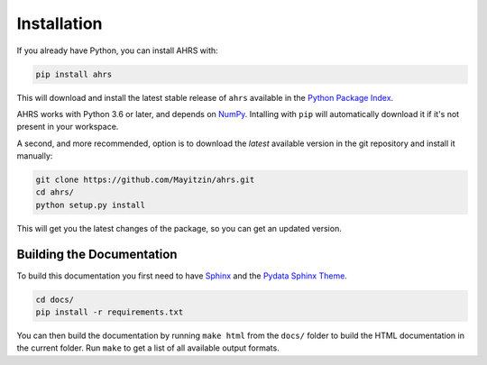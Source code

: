 Installation
============

If you already have Python, you can install AHRS with:

.. code-block:: console

    pip install ahrs

This will download and install the latest stable release of ``ahrs`` available
in the `Python Package Index <https://pypi.org/>`_.

AHRS works with Python 3.6 or later, and depends on `NumPy <https://numpy.org/>`_.
Intalling with ``pip`` will automatically download it if it's not present in
your workspace.

A second, and more recommended, option is to download the *latest* available
version in the git repository and install it manually:

.. code-block:: console

    git clone https://github.com/Mayitzin/ahrs.git
    cd ahrs/
    python setup.py install

This will get you the latest changes of the package, so you can get an updated
version.

Building the Documentation
--------------------------

To build this documentation you first need to have `Sphinx
<https://www.sphinx-doc.org/en/master/>`_ and the `Pydata Sphinx Theme
<https://pydata-sphinx-theme.readthedocs.io/en/stable/index.html>`_.

.. code-block:: console

    cd docs/
    pip install -r requirements.txt

You can then build the documentation by running ``make html`` from the
``docs/`` folder to build the HTML documentation in the current folder. Run
``make`` to get a list of all available output formats.
